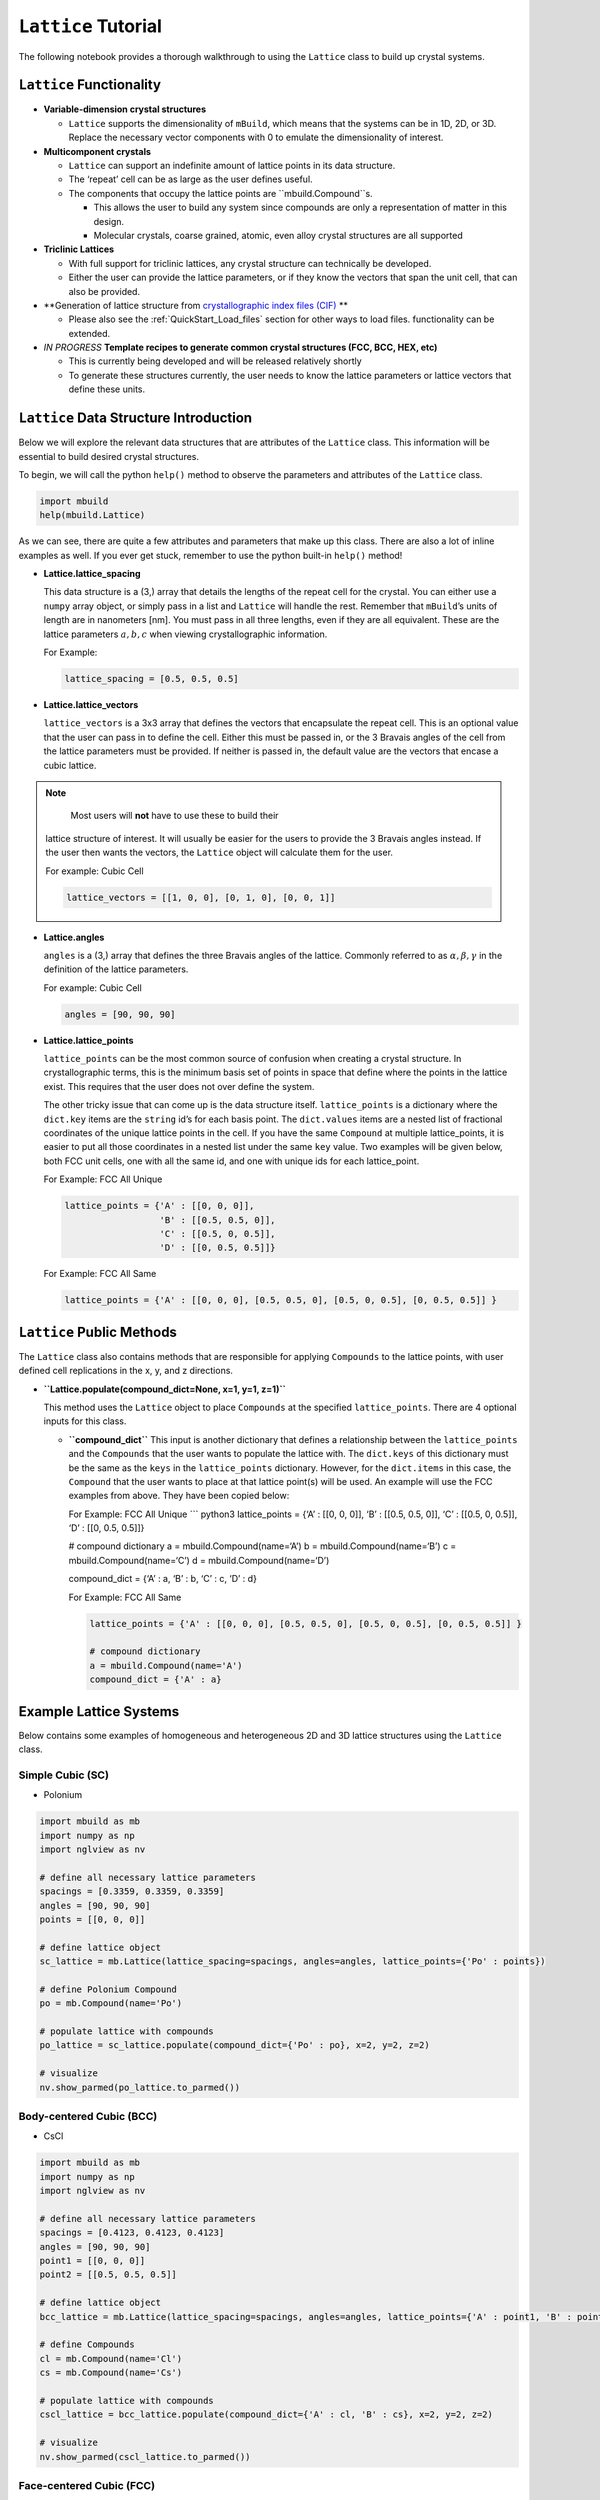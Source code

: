 ``Lattice`` Tutorial
====================

The following notebook provides a thorough walkthrough to using the
``Lattice`` class to build up crystal systems.

``Lattice`` Functionality
-------------------------

-  **Variable-dimension crystal structures**

   -  ``Lattice`` supports the dimensionality of ``mBuild``, which
      means that the systems can be in 1D, 2D, or 3D. Replace the
      necessary vector components with 0 to emulate the dimensionality
      of interest.

-  **Multicomponent crystals**

   -  ``Lattice`` can support an indefinite amount of lattice points in
      its data structure.
   -  The ‘repeat’ cell can be as large as the user defines useful.
   -  The components that occupy the lattice points are
      ``mbuild.Compound``s.

      -  This allows the user to build any system since compounds are
         only a representation of matter in this design.
      -  Molecular crystals, coarse grained, atomic, even alloy crystal
         structures are all supported

-  **Triclinic Lattices**

   -  With full support for triclinic lattices, any crystal structure
      can technically be developed.
   -  Either the user can provide the lattice parameters, or if they
      know the vectors that span the unit cell, that can also be
      provided.

-  **Generation of lattice structure from `crystallographic index files (CIF) <https://www.iucr.org/resources/cif/documentation>`_ **

   -  Please also see the :ref:`QuickStart_Load_files` section for other ways to load files.
      functionality can be extended.

-  *IN PROGRESS* **Template recipes to generate common crystal
   structures (FCC, BCC, HEX, etc)**

   -  This is currently being developed and will be released relatively
      shortly
   -  To generate these structures currently, the user needs to know the
      lattice parameters or lattice vectors that define these units.

``Lattice`` Data Structure Introduction
---------------------------------------

Below we will explore the relevant data structures that are attributes
of the ``Lattice`` class. This information will be essential to build
desired crystal structures.

To begin, we will call the python ``help()`` method to observe the
parameters and attributes of the ``Lattice`` class.

.. code:: ipython3

    import mbuild
    help(mbuild.Lattice)

As we can see, there are quite a few attributes and parameters that make
up this class. There are also a lot of inline examples as well. If you
ever get stuck, remember to use the python built-in ``help()`` method!

-  **Lattice.lattice_spacing**

   This data structure is a (3,) array that details the lengths of the
   repeat cell for the crystal. You can either use a ``numpy`` array
   object, or simply pass in a list and ``Lattice`` will handle the
   rest. Remember that ``mBuild``\ ’s units of length are in nanometers
   [nm]. You must pass in all three lengths, even if they are all
   equivalent. These are the lattice parameters :math:`a, b, c` when
   viewing crystallographic information.

   For Example:

   .. code:: ipython3

       lattice_spacing = [0.5, 0.5, 0.5]

-  **Lattice.lattice_vectors**

   ``lattice_vectors`` is a 3x3 array that defines the vectors that
   encapsulate the repeat cell. This is an optional value that the user
   can pass in to define the cell. Either this must be passed in, or the
   3 Bravais angles of the cell from the lattice parameters must be
   provided. If neither is passed in, the default value are the vectors
   that encase a cubic lattice.

.. note::
    Most users will **not** have to use these to build their
   lattice structure of interest. It will usually be easier for the
   users to provide the 3 Bravais angles instead. If the user then wants
   the vectors, the ``Lattice`` object will calculate them for the user.

   For example: Cubic Cell

   .. code:: ipython3

       lattice_vectors = [[1, 0, 0], [0, 1, 0], [0, 0, 1]]

-  **Lattice.angles**

   ``angles`` is a (3,) array that defines the three Bravais angles of
   the lattice. Commonly referred to as :math:`\alpha, \beta, \gamma` in
   the definition of the lattice parameters.

   For example: Cubic Cell

   .. code:: ipython3

       angles = [90, 90, 90]

-  **Lattice.lattice_points**

   ``lattice_points`` can be the most common source of confusion when
   creating a crystal structure. In crystallographic terms, this is the
   minimum basis set of points in space that define where the points in
   the lattice exist. This requires that the user does not over define
   the system.

   The other tricky issue that can come up is the data structure itself.
   ``lattice_points`` is a dictionary where the ``dict.key`` items are
   the ``string`` id’s for each basis point. The ``dict.values`` items
   are a nested list of fractional coordinates of the unique lattice
   points in the cell. If you have the same ``Compound`` at multiple
   lattice_points, it is easier to put all those coordinates in a nested
   list under the same ``key`` value. Two examples will be given below,
   both FCC unit cells, one with all the same id, and one with unique
   ids for each lattice_point.

   For Example: FCC All Unique

   .. code:: ipython3

       lattice_points = {'A' : [[0, 0, 0]],
                         'B' : [[0.5, 0.5, 0]],
                         'C' : [[0.5, 0, 0.5]],
                         'D' : [[0, 0.5, 0.5]]}

   For Example: FCC All Same

   .. code:: ipython3

       lattice_points = {'A' : [[0, 0, 0], [0.5, 0.5, 0], [0.5, 0, 0.5], [0, 0.5, 0.5]] }


``Lattice`` Public Methods
--------------------------

The ``Lattice`` class also contains methods that are responsible for
applying ``Compounds`` to the lattice points, with user defined cell
replications in the x, y, and z directions.

-  **``Lattice.populate(compound_dict=None, x=1, y=1, z=1)``**

   This method uses the ``Lattice`` object to place ``Compounds`` at the
   specified ``lattice_points``. There are 4 optional inputs for this
   class.

   -  **``compound_dict``** This input is another dictionary that
      defines a relationship between the ``lattice_points`` and the
      ``Compounds`` that the user wants to populate the lattice with.
      The ``dict.keys`` of this dictionary must be the same as the
      ``keys`` in the ``lattice_points`` dictionary. However, for the
      ``dict.items`` in this case, the ``Compound`` that the user wants
      to place at that lattice point(s) will be used. An example will
      use the FCC examples from above. They have been copied below:

      For Example: FCC All Unique \``\` python3 lattice_points = {‘A’ :
      [[0, 0, 0]], ‘B’ : [[0.5, 0.5, 0]], ‘C’ : [[0.5, 0, 0.5]], ‘D’ :
      [[0, 0.5, 0.5]]}

      # compound dictionary a = mbuild.Compound(name=‘A’) b =
      mbuild.Compound(name=‘B’) c = mbuild.Compound(name=‘C’) d =
      mbuild.Compound(name=‘D’)

      compound_dict = {‘A’ : a, ‘B’ : b, ‘C’ : c, ‘D’ : d}

      For Example: FCC All Same

      .. code:: ipython3

          lattice_points = {'A' : [[0, 0, 0], [0.5, 0.5, 0], [0.5, 0, 0.5], [0, 0.5, 0.5]] }

          # compound dictionary
          a = mbuild.Compound(name='A')
          compound_dict = {'A' : a}


Example Lattice Systems
-----------------------

Below contains some examples of homogeneous and heterogeneous 2D and 3D
lattice structures using the ``Lattice`` class.

Simple Cubic (SC)
~~~~~~~~~~~~~~~~~

-  Polonium

.. code:: ipython3

    import mbuild as mb
    import numpy as np
    import nglview as nv

    # define all necessary lattice parameters
    spacings = [0.3359, 0.3359, 0.3359]
    angles = [90, 90, 90]
    points = [[0, 0, 0]]

    # define lattice object
    sc_lattice = mb.Lattice(lattice_spacing=spacings, angles=angles, lattice_points={'Po' : points})

    # define Polonium Compound
    po = mb.Compound(name='Po')

    # populate lattice with compounds
    po_lattice = sc_lattice.populate(compound_dict={'Po' : po}, x=2, y=2, z=2)

    # visualize
    nv.show_parmed(po_lattice.to_parmed())

Body-centered Cubic (BCC)
~~~~~~~~~~~~~~~~~~~~~~~~~

-  CsCl

.. code:: ipython3

    import mbuild as mb
    import numpy as np
    import nglview as nv

    # define all necessary lattice parameters
    spacings = [0.4123, 0.4123, 0.4123]
    angles = [90, 90, 90]
    point1 = [[0, 0, 0]]
    point2 = [[0.5, 0.5, 0.5]]

    # define lattice object
    bcc_lattice = mb.Lattice(lattice_spacing=spacings, angles=angles, lattice_points={'A' : point1, 'B' : point2})

    # define Compounds
    cl = mb.Compound(name='Cl')
    cs = mb.Compound(name='Cs')

    # populate lattice with compounds
    cscl_lattice = bcc_lattice.populate(compound_dict={'A' : cl, 'B' : cs}, x=2, y=2, z=2)

    # visualize
    nv.show_parmed(cscl_lattice.to_parmed())

Face-centered Cubic (FCC)
~~~~~~~~~~~~~~~~~~~~~~~~~

-  Cu

.. code:: ipython3

    import mbuild as mb
    import numpy as np
    import nglview as nv

    # define all necessary lattice parameters
    spacings = [0.36149, 0.36149, 0.36149]
    angles = [90, 90, 90]
    points = [[0, 0, 0], [0.5, 0.5, 0], [0.5, 0, 0.5], [0, 0.5, 0.5]]

    # define lattice object
    fcc_lattice = mb.Lattice(lattice_spacing=spacings, angles=angles, lattice_points={'A' : points})

    # define Compound
    cu = mb.Compound(name='Cu')

    # populate lattice with compounds
    cu_lattice = fcc_lattice.populate(compound_dict={'A' : cu}, x=2, y=2, z=2)

    # visualize
    nv.show_parmed(cu_lattice.to_parmed())

Diamond (Cubic)
~~~~~~~~~~~~~~~

-  Si

.. code:: ipython3

    import mbuild as mb
    import numpy as np
    import nglview as nv

    # define all necessary lattice parameters
    spacings = [0.54309, 0.54309, 0.54309]
    angles = [90, 90, 90]
    points = [[0, 0, 0], [0.5, 0.5, 0], [0.5, 0, 0.5], [0, 0.5, 0.5],
              [0.25, 0.25, 0.75], [0.25, 0.75, 0.25], [0.75, 0.25, 0.25], [0.75, 0.75, 0.75]]

    # define lattice object
    diamond_lattice = mb.Lattice(lattice_spacing=spacings, angles=angles, lattice_points={'A' : points})

    # define Compound
    si = mb.Compound(name='Si')

    # populate lattice with compounds
    si_lattice = diamond_lattice.populate(compound_dict={'A' : si}, x=2, y=2, z=2)

    # visualize
    nv.show_parmed(si_lattice.to_parmed())

Graphene (2D)
~~~~~~~~~~~~~

-  C

.. code:: ipython3

    import mbuild as mb
    import numpy as np
    import nglview as nv

    # define all necessary lattice parameters
    spacings = [0.246, 0.246, 0.335]
    angles = [90, 90, 120]
    points = [[0, 0, 0], [1/3, 2/3, 0]]

    # define lattice object
    graphene_lattice = mb.Lattice(lattice_spacing=spacings, angles=angles, lattice_points={'A' : points})

    # define Compound
    c = mb.Compound(name='C')

    # populate lattice with compounds
    graphene = graphene_lattice.populate(compound_dict={'A' : c}, x=5, y=5, z=1)

    # visualize
    nv.show_parmed(graphene.to_parmed())
